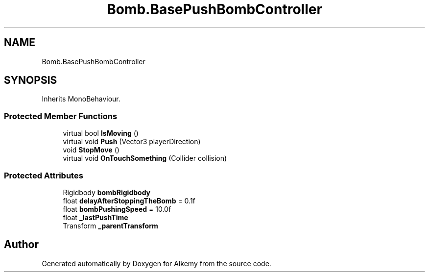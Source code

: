 .TH "Bomb.BasePushBombController" 3 "Sun Apr 9 2023" "Alkemy" \" -*- nroff -*-
.ad l
.nh
.SH NAME
Bomb.BasePushBombController
.SH SYNOPSIS
.br
.PP
.PP
Inherits MonoBehaviour\&.
.SS "Protected Member Functions"

.in +1c
.ti -1c
.RI "virtual bool \fBIsMoving\fP ()"
.br
.ti -1c
.RI "virtual void \fBPush\fP (Vector3 playerDirection)"
.br
.ti -1c
.RI "void \fBStopMove\fP ()"
.br
.ti -1c
.RI "virtual void \fBOnTouchSomething\fP (Collider collision)"
.br
.in -1c
.SS "Protected Attributes"

.in +1c
.ti -1c
.RI "Rigidbody \fBbombRigidbody\fP"
.br
.ti -1c
.RI "float \fBdelayAfterStoppingTheBomb\fP = 0\&.1f"
.br
.ti -1c
.RI "float \fBbombPushingSpeed\fP = 10\&.0f"
.br
.ti -1c
.RI "float \fB_lastPushTime\fP"
.br
.ti -1c
.RI "Transform \fB_parentTransform\fP"
.br
.in -1c

.SH "Author"
.PP 
Generated automatically by Doxygen for Alkemy from the source code\&.
